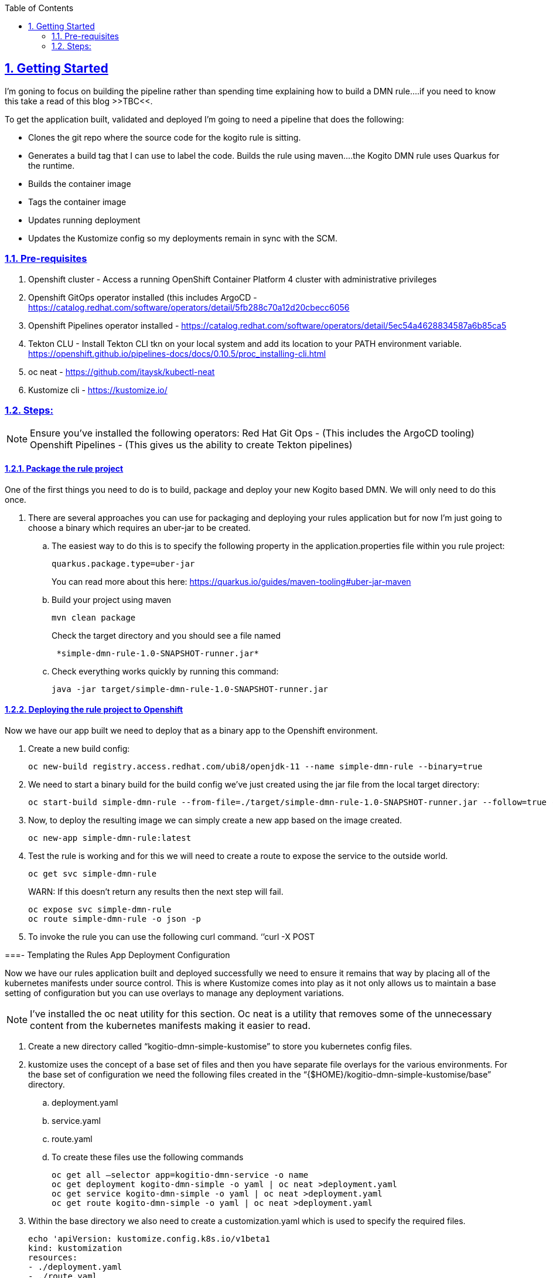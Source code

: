 :data-uri:
:toc:
:sectanchors: true
:sectlinks: true
:sectnums: true
:encoding: UTF-8
:imagesdir: kogito-dmn-simple-docs/images/

== Getting Started

I’m goning to focus on building the pipeline rather than spending time explaining how to build a DMN rule….if you need to know this take a read of this blog >>TBC<<.

To get the application built, validated and deployed I’m going to need a pipeline that does the following: 

* Clones the git repo where the source code for the kogito rule is sitting.
* Generates a build tag that I can use to label the code.
Builds the rule using maven….the Kogito DMN rule uses Quarkus for the runtime.
* Builds the container image 
* Tags the container image
* Updates running deployment 
* Updates the Kustomize config so my deployments remain in sync with the SCM.

=== Pre-requisites 

. Openshift cluster - Access a running OpenShift Container Platform 4 cluster with administrative privileges
. Openshift GitOps operator installed (this includes ArgoCD - https://catalog.redhat.com/software/operators/detail/5fb288c70a12d20cbecc6056
. Openshift Pipelines operator installed - https://catalog.redhat.com/software/operators/detail/5ec54a4628834587a6b85ca5
 
. Tekton CLU - Install Tekton CLI tkn on your local system and add its location to your PATH environment variable. https://openshift.github.io/pipelines-docs/docs/0.10.5/proc_installing-cli.html
. oc neat - https://github.com/itaysk/kubectl-neat
. Kustomize cli - https://kustomize.io/

=== Steps:

NOTE: Ensure you’ve installed the following operators:
Red Hat Git Ops - (This includes the ArgoCD tooling)
Openshift Pipelines - (This gives us the ability to create Tekton pipelines)

==== Package the rule project 
One of the first things you need to do is to build, package and deploy your new Kogito based DMN. We will only need to do this once.

. There are several approaches you can use for packaging and deploying your rules application but for now I’m just going to choose a binary which requires an uber-jar to be created. 
.. The easiest way to do this is to specify the following property in the application.properties file within you rule project:
+
:source-highlighter: coderay
[source,shell]
----
quarkus.package.type=uber-jar 
----
+
You can read more about this here: https://quarkus.io/guides/maven-tooling#uber-jar-maven
.. Build your project using maven 
+
:source-highlighter: coderay
[source,shell]
----
mvn clean package
----
+
Check the target directory and you should see a file named 
+
:source-highlighter: coderay
[source,shell]
----
 *simple-dmn-rule-1.0-SNAPSHOT-runner.jar*
----
.. Check everything works quickly by running this command:
+
:source-highlighter: coderay
[source,shell]
----
java -jar target/simple-dmn-rule-1.0-SNAPSHOT-runner.jar 
----

==== Deploying the rule project to Openshift 

Now we have our app built we need to deploy that as a binary app to the Openshift environment.

. Create a new build config:
+
:source-highlighter: coderay
[source,shell]
----
oc new-build registry.access.redhat.com/ubi8/openjdk-11 --name simple-dmn-rule --binary=true
----
+
. We need to start a binary build for the build config we’ve just created using the jar file from the local target directory:
+
:source-highlighter: coderay
[source,shell]
----
oc start-build simple-dmn-rule --from-file=./target/simple-dmn-rule-1.0-SNAPSHOT-runner.jar --follow=true --wait
----
+
. Now, to deploy the resulting image we can simply create a new app based on the image created.
+
:source-highlighter: coderay
[source,shell]
----
oc new-app simple-dmn-rule:latest
----
+
. Test the rule is working and for this we will need to create a route to expose the service to the outside world.
+
:source-highlighter: coderay
[source,shell]
----
oc get svc simple-dmn-rule 
----
+
WARN: If this doesn’t return any results then the next step will fail.
+
:source-highlighter: coderay
[source,shell]
----
oc expose svc simple-dmn-rule 
oc route simple-dmn-rule -o json -p 
----
. To invoke the rule you can use the following curl command.
	‘’curl -X POST

===- Templating the Rules App Deployment Configuration

Now we have our rules application built and deployed successfully we need to ensure it remains that way by placing all of the kubernetes manifests under source control. This is where Kustomize comes into play as it not only allows us to maintain a base setting of configuration but you can use overlays to manage any deployment variations.

NOTE: I’ve installed the oc neat utility for this section. Oc neat is a utility that removes some of the unnecessary content from the kubernetes manifests making it easier to read.

. Create a new directory called “kogitio-dmn-simple-kustomise” to store you kubernetes config files.

. kustomize uses the concept of a base set of files and then you have separate file overlays for the various environments. For the base set of configuration we need the following files created in the “{$HOME}/kogitio-dmn-simple-kustomise/base” directory.

.. deployment.yaml
.. service.yaml
.. route.yaml

.. To create these files use the following commands
+
:source-highlighter: coderay
[source,shell]
----
oc get all —selector app=kogitio-dmn-service -o name
oc get deployment kogito-dmn-simple -o yaml | oc neat >deployment.yaml
oc get service kogito-dmn-simple -o yaml | oc neat >deployment.yaml
oc get route kogito-dmn-simple -o yaml | oc neat >deployment.yaml
----
. Within the base directory we also need to create a customization.yaml which is used to specify the required files.
+
:source-highlighter: coderay
[source,shell]
----
echo 'apiVersion: kustomize.config.k8s.io/v1beta1  
kind: kustomization 
resources: 
- ./deployment.yaml 
- ./route.yaml 
- ./service.yaml' > kustomization.yaml
----
+
. Now we need to create the yaml configuration files for the development environment.
.. Create a new directory called “development”
... The end result should be a directory like this “{$HOME}/kogitio-dmn-simple-kustomise/development”
.. oc get is kogito-dmn-simple -o yaml | oc neat >image-stream.yaml
oc get bc kogito-dmn-simple -o yaml | oc neat >build-config.yaml
Within the “development” directory we also need to create a customization.yaml which is used to specify the required files.
+
:source-highlighter: coderay
[source,shell]
----
echo 'apiVersion: kustomize.config.k8s.io/v1beta1
kind: kustomization
resources:
- ./image-stream.yaml
- ./build-config.yaml 

Namespace: dmn-simple
patches:
./deployment-patches.yaml' > kustomization.yaml 
----
+
. We need to create the deployment-patches yaml within the “development” directory.  This file contains the latest stable development image (once built) which kustomise uses as an overlay for the base deployment.yaml. 
+
:source-highlighter: coderay
[source,shell]
----
echo 'apiVersion: apps/v1 
kind: Deployment 
metadata: 
name: simple-dmn-rule
spec:
     template: 
          container:
                 containers
- image: <image-name>
   name: simple-dmn-rule' > deployment-patches.yaml 
----
+
NOTE: 
. If you are wanting to install ArgoCD with multiple projects I would recommend taking a read of this blog : http://heidloff.net/article/deploying-argocd-on-openshift/
. Kustomize patching issue : https://discuss.kubernetes.io/t/kustomize-failed-to-find-unique-target-for-patch/10582/9 Resolution - Removed the namespace from the base deployment.yaml


==== [TBC] Setting Up Argo CD
. Ensure the ArgoCD or Openshift GitOps operator is installed 
. Get the route for the ArgoCD console 
. Get the password for the console
. Create an application

==== Pipeline Creation Prerequisites 
b
. GIT Personal Access Token: You will need to create a git access token for your pipeline to use. I’m using github.com in this example
.. Login to github.com and select settings from the list of options shown in the drop down under your username.
.. On the settings page scroll down to “Developer Settings”
.. Select “Personal Access Tokens” and generate a new token.

. Create Secret: The pipeline will need access to the git repository so we need to create a secret to store the personal access token.
+
:source-highlighter: coderay
[source,shell]
----
	Oc create secret generic git-token –from-literal=username=pipeline –from-literal=password={your token}  –type “kubernetes.io/basic-auth” -n {your-namespace}
----

. Annotate the Secret: The tekton pipelines associated credentials with URL’s via an annotation on the secret. Tekton ignores all Secrets that are not properly annotated.
+
:source-highlighter: coderay
[source,shell]
----
oc annotate secret git-token “tekton.dev/git-0=${GIT_URL}/${GIT_USER}”
----
NOTE: Additional reading: https://github.com/tektoncd/pipeline/blob/main/docs/auth.md

. Link the Secret & Pipeline : Now we need to link the secret with the pipeline 
+
:source-highlighter: coderay
[source,shell]
----
oc secret link pipeline git-token -n {your-namespace}
----
. Create a shared workspace: We are going to need to pass information / data from one step to another within the pipeline, and to achieve this we will need to use a tekton workspace. A Pipeline can use Workspaces to show how storage will be shared through its Tasks.
+
:source-highlighter: coderay
[source,shell]
----
cat <<EOF >${HOME}/kogito-dmn-simple-pipeline/workspace-pvc.yaml
apiVersion: v1
kind: PersistentVolumeClaim
metadata:
  name: workspace-pvc
spec:
  accessModes:
  - ReadWriteOnce
  resources:
    requests:
      storage: 2Gi
EOF

oc create -f ${HOME}/kogito-dmn-simple-pipeline/workspace-pvc.yaml -n pipeline
----
NOTE: Additional reading: https://github.com/tektoncd/pipeline/blob/main/docs/workspaces.md

==== Building the Deployment Pipeline

Now we are going to build the actual pipeline using various tekton tasks. Some tasks are pre-installed by the Openshift Pipelines operator. The see what is already installed use the following command:

:source-highlighter: coderay
[source,shell]
----
tkn clustertasks list
----

By the end of this section we would hopefully have created a pipeline that looks like this: 

NOTE: 
*Additional reading*
. Pipeline : https://github.com/tektoncd/pipeline/blob/main/docs/pipelines.md
. Pipeline Run : https://github.com/tektoncd/pipeline/blob/main/docs/pipelineruns.md
. Tasks : https://github.com/tektoncd/pipeline/blob/main/docs/tasks.md 
. TaskRun : https://github.com/tektoncd/pipeline/blob/main/docs/taskruns.md

===== Create the Pipeline Shell
The first step is to create the actual pipeline. 
. Run the following command to install the pipeline

:source-highlighter: coderay
[source,shell]
----
oc create -f <Path to pipeline shell>
----
The pipeline starts with the standard kind declarations plus a list of parameters, zero tasks (we will add those shortly), and two workspace definitions.

====== Task 1 : Git Clone

The git clone task should already have been installed by the Openshift Pipelines operator. 

:source-highlighter: coderay
[source,shell]
----
tasks:
   - name: git-clone
     params:
       - name: url
         value: $(params.SOURCE_GIT_URL)
       - name: revision
         value: $(params.SOURCE_GIT_REVISION)
       - name: deleteExisting
         value: 'true'
       - name: gitInitImage
         value: >-
       registry.redhat.io/openshift-pipelines/pipelines-git-init-rhel8@sha256:afc5d3f9efe26c7042635d43b8ffd09d67936e3d0b6b901dc08a33e20313d361
     taskRef:
       kind: ClusterTask
       name: git-clone
     workspaces:
       - name: output
         workspace: app-source
----

===== Task 2: Generate Tag

This task doesn’t exist so you will need to create it. The purpose of this task is to create a simple tag based on the current day and time (YYYY-MM-YY-HH-MM-SS)  that we can apply to the build 
. The task doesn't exist within the cluster or namespace so this needs to be added.

:source-highlighter: coderay
[source,shell]
----
oc create -f task-generate-tag.yaml
----
. Call the generate-tag task from the pipeline
+
:source-highlighter: coderay
[source,shell]
----
   - name: generate-tag
     runAfter:
       - git-clone
     taskRef:
       kind: Task
       name: generate-tag
----

===== Task 3: Maven Build

We have the source code and a build tag so now we are going to run the maven build. For this we will use the maven task from the tekton hub site:
https://hub.tekton.dev/tekton/task/maven 

The task needs to be installed into the our Openshift instance:

:source-highlighter: coderay
[source,shell]
----
kubectl apply -f https://raw.githubusercontent.com/tektoncd/catalog/main/task/maven/0.2/maven.yaml
----
Once it’s been installed you can view the steps taken by the task by using the oc describe function

:source-highlighter: coderay
[source,shell]
----
tkn task describe maven
----

Call the generate-tag task from the pipeline. I’ve added the maven mirror url parameter but this isn’t necessary if you don’t have a maven mirror configured.

:source-highlighter: coderay
[source,shell]
----
 - name: maven-build
     params:
       - name: MAVEN_IMAGE
         value: 'registry.access.redhat.com/ubi8/openjdk-11:1.3'
       - name: CONTEXT_DIR
         value: ./$(params.SOURCE_GIT_CONTEXT_DIR)
       - name: GOALS
         value:
           - '-DskipTests'
           - clean
           - compile
           - package
       - name: MAVEN_MIRROR_URL
         value: $(params.MAVEN_MIRROR_URL)
     runAfter:
       - generate-tag
     taskRef:
       kind: Task
        name: maven
     workspaces:
       - name: source
         workspace: app-source
       - name: maven-settings
         workspace: maven-settings
----

===== Task 4: Build Image
At the moment there’s no s2i build task available so you need to create your own using the Openshift cli image and some scripting.

:source-highlighter: coderay
[source,shell]
----
   - name: build-image
     params:
       - name: FROM_FILE
         value: >-
           ./source/$(params.SOURCE_GIT_CONTEXT_DIR)/target/$(params.APP_NAME)-1.0-SNAPSHOT-runner.jar
       - name: NAMESPACE
         value: $(params.NAMESPACE_DEV)
       - name: BUILDCONFIG
         value: $(params.APP_NAME)
     runAfter:
       - maven-build
     taskRef:
       kind: Task
       name: s2i-binary
     workspaces:
       - name: source
         workspace: app-source
----
===== Task 5: Tag Image
Once the image has been successfully built it needs to be tagged with the label we created earlier in the pipeline. For this step we will use the openshift-client tekton task.

:source-highlighter: coderay
[source,shell]
----
tkn clustertask describe openshift-client
----

:source-highlighter: coderay
[source,shell]
----
Add this section to your pipeline 
   - name: tag-image-for-development
     params:
       - name: ARGS
         value:
           - tag
           - '$(params.NAMESPACE_DEV)/$(params.APP_NAME):latest'
           - >-
             $(params.NAMESPACE_DEV)/$(params.APP_NAME):dev-$(tasks.generate-tag.results.image-tag)
     runAfter:
       - build-image
     taskRef:
       kind: ClusterTask
       name: openshift-client
----

===== Task 6: Set Deployment Image
Really, we should be skipping this step and directly updating the deployment.yaml in the GIT repo and then letting ArgoCD sync the deployment. But I’ve shown it this way to emphasize the role that ArgoCD is playing.

We are going to use the same openshift-client tekton task to update the deployment config with the latest image. Now, doing this will force the ArgoCD Application to go out of sync because the deployment.yaml stored in our GIT repository will be out of sync with this latest change that we are going to make to the live deployment config. This step will not work if ArgoCD has been set-up to automatically sync. 

:source-highlighter: coderay
[source,shell]
----
   - name: set-image-in-dev
     params:
       - name: ARGS
         value:
           - set
           - image
           - deployment
           - $(params.APP_NAME)
           - >-
             $(params.APP_NAME)=image-registry.openshift-image-registry.svc:5000/$(params.NAMESPACE_DEV)/$(params.APP_NAME):dev-$(tasks.generate-tag.results.image-tag)
           - '-n $(params.NAMESPACE_DEV)'
     runAfter:
       - tag-image-for-development
     taskRef:
       kind: ClusterTask
       name: openshift-client
----

===== Time to run and test the pipeline 
You can either start the pipeline from the Openshift console or via the command line. When we defined the input parameters a default value was set for each one, I did this to simplify the start command. If you need to override any of the input params using the –param {param-name}={param-value}. 

:source-highlighter: coderay
[source,shell]
----
'tkn pipeline start {pipeline-name} \
– param 
--workspace name=app-source,claimName=workspace-pvc \
--workspace name=maven-settings,emptyDir='
----

NOTE: *Useful DMN Related Material*: +
https://developers.redhat.com/articles/2021/06/17/how-deliver-decision-services-kogito +
https://learn-dmn-in-15-minutes.com/ +
https://openshift.github.io/pipelines-docs/docs/0.10.5/index.html +
https://hub.tekton.dev/


